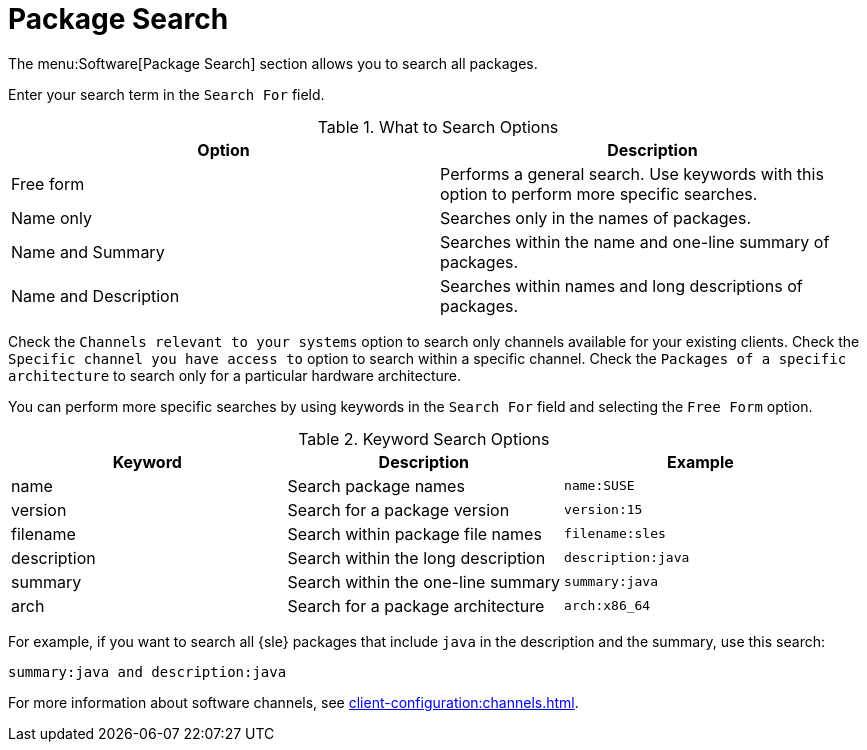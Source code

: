 [[ref-software-package-search]]
= Package Search

The menu:Software[Package Search] section allows you to search all packages.

Enter your search term in the [guimenu]``Search For`` field.

[[what-search-options]]
[cols="1,1", options="header"]
.What to Search Options
|===
| Option               | Description
| Free form            | Performs a general search.
Use keywords with this option to perform more specific searches.
| Name only            | Searches only in the names of packages.
| Name and Summary     | Searches within the name and one-line summary of packages.
| Name and Description | Searches within names and long descriptions of packages.
|===

Check the [guimenu]``Channels relevant to your systems`` option to search only channels available for your existing clients.
Check the [guimenu]``Specific channel you have access to`` option to search within a specific channel.
Check the [guimenu]``Packages of a specific architecture`` to search only for a particular hardware architecture.

You can perform more specific searches by using keywords in the [guimenu]``Search For`` field and selecting the [guimenu]``Free Form`` option.

[[keyword-search-options]]
[cols="1,1,1", options="header"]
.Keyword Search Options
|===
| Keyword     | Description | Example
| name        | Search package names | ``name:SUSE``
| version     | Search for a package version | ``version:15``
| filename    | Search within package file names | ``filename:sles``
| description | Search within the long description | ``description:java``
| summary     | Search within the one-line summary | ``summary:java``
| arch        | Search for a package architecture | ``arch:x86_64``
|===

For example, if you want to search all {sle} packages that include `java` in the description and the summary, use this search:

----
summary:java and description:java
----


For more information about software channels, see xref:client-configuration:channels.adoc[].
